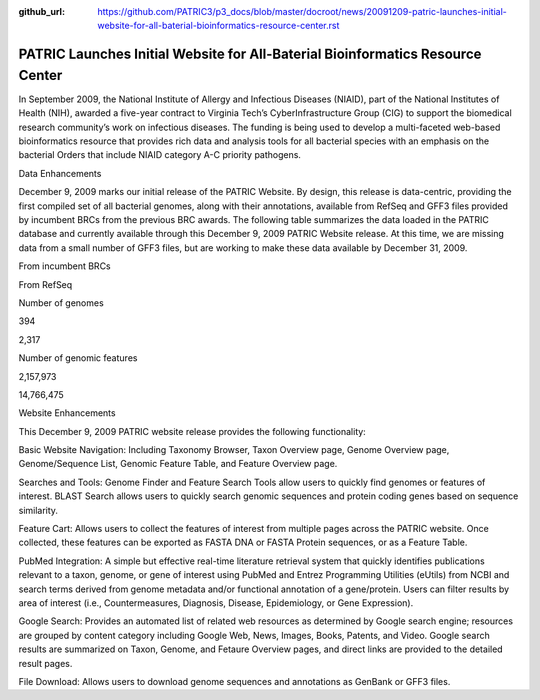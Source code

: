 :github_url: https://github.com/PATRIC3/p3_docs/blob/master/docroot/news/20091209-patric-launches-initial-website-for-all-baterial-bioinformatics-resource-center.rst

===============================================================================
PATRIC Launches Initial Website for All-Baterial Bioinformatics Resource Center
===============================================================================

.. feed-entry::
   :date: 2009-12-09

.. raw:: html

   <div>

.. raw:: html

   <p>

In September 2009, the National Institute of Allergy and Infectious
Diseases (NIAID), part of the National Institutes of Health (NIH),
awarded a five-year contract to Virginia Tech’s CyberInfrastructure
Group (CIG) to support the biomedical research community’s work on
infectious diseases. The funding is being used to develop a
multi-faceted web-based bioinformatics resource that provides rich data
and analysis tools for all bacterial species with an emphasis on the
bacterial Orders that include NIAID category A-C priority pathogens.

.. raw:: html

   </p>

.. raw:: html

   <h2>

Data Enhancements

.. raw:: html

   </h2>

.. raw:: html

   <p>

December 9, 2009 marks our initial release of the PATRIC Website. By
design, this release is data-centric, providing the first compiled set
of all bacterial genomes, along with their annotations, available from
RefSeq and GFF3 files provided by incumbent BRCs from the previous BRC
awards. The following table summarizes the data loaded in the PATRIC
database and currently available through this December 9, 2009 PATRIC
Website release. At this time, we are missing data from a small number
of GFF3 files, but are working to make these data available by December
31, 2009.

.. raw:: html

   </p>

.. raw:: html

   <table border="1" cellspacing="0" width="100%">

.. raw:: html

   <tr>

.. raw:: html

   <th>

.. raw:: html

   </th>

.. raw:: html

   <th align="left">

From incumbent BRCs

.. raw:: html

   </th>

.. raw:: html

   <th align="left">

From RefSeq

.. raw:: html

   </th>

.. raw:: html

   </tr>

.. raw:: html

   <tr>

.. raw:: html

   <td>

Number of genomes

.. raw:: html

   </td>

.. raw:: html

   <td class="right">

394

.. raw:: html

   </td>

.. raw:: html

   <td class="right">

2,317

.. raw:: html

   </td>

.. raw:: html

   </tr>

.. raw:: html

   <tr>

.. raw:: html

   <td>

Number of genomic features

.. raw:: html

   </td>

.. raw:: html

   <td class="right">

2,157,973

.. raw:: html

   </td>

.. raw:: html

   <td class="right">

14,766,475

.. raw:: html

   </td>

.. raw:: html

   </tr>

.. raw:: html

   </table>

.. raw:: html

   <h2>

.. raw:: html

   </h2>

.. raw:: html

   <h2>

Website Enhancements

.. raw:: html

   </h2>

.. raw:: html

   <p>

This December 9, 2009 PATRIC website release provides the following
functionality:

.. raw:: html

   </p>

.. raw:: html

   <ul>

.. raw:: html

   <li>

Basic Website Navigation: Including Taxonomy Browser, Taxon Overview
page, Genome Overview page, Genome/Sequence List, Genomic Feature Table,
and Feature Overview page.

.. raw:: html

   </li>

.. raw:: html

   <li>

Searches and Tools: Genome Finder and Feature Search Tools allow users
to quickly find genomes or features of interest. BLAST Search allows
users to quickly search genomic sequences and protein coding genes based
on sequence similarity.

.. raw:: html

   </li>

.. raw:: html

   <li>

Feature Cart: Allows users to collect the features of interest from
multiple pages across the PATRIC website. Once collected, these features
can be exported as FASTA DNA or FASTA Protein sequences, or as a Feature
Table.

.. raw:: html

   </li>

.. raw:: html

   <li>

PubMed Integration: A simple but effective real-time literature
retrieval system that quickly identifies publications relevant to a
taxon, genome, or gene of interest using PubMed and Entrez Programming
Utilities (eUtils) from NCBI and search terms derived from genome
metadata and/or functional annotation of a gene/protein. Users can
filter results by area of interest (i.e., Countermeasures, Diagnosis,
Disease, Epidemiology, or Gene Expression).

.. raw:: html

   </li>

.. raw:: html

   <li>

Google Search: Provides an automated list of related web resources as
determined by Google search engine; resources are grouped by content
category including Google Web, News, Images, Books, Patents, and Video.
Google search results are summarized on Taxon, Genome, and Fetaure
Overview pages, and direct links are provided to the detailed result
pages.

.. raw:: html

   </li>

.. raw:: html

   <li>

File Download: Allows users to download genome sequences and annotations
as GenBank or GFF3 files.

.. raw:: html

   </li>

.. raw:: html

   </ul>

.. raw:: html

   </div>
